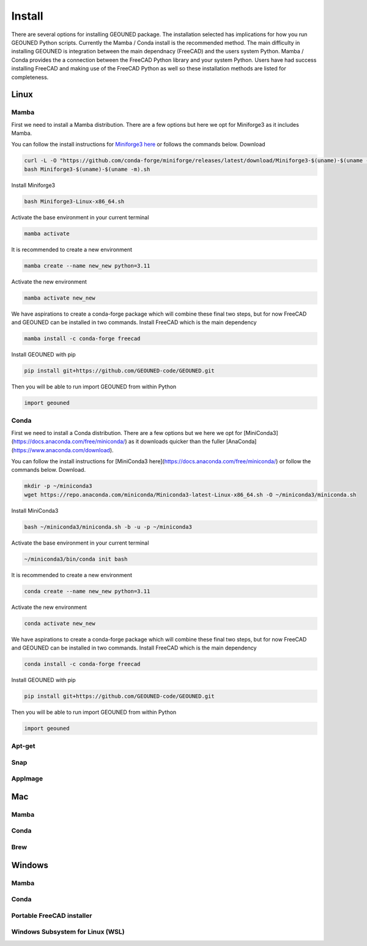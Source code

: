 Install
=======

There are several options for installing GEOUNED package.
The installation selected has implications for how you run GEOUNED Python scripts.
Currently the Mamba / Conda install is the recommended method.
The main difficulty in installing GEOUNED is integration between the main dependnacy (FreeCAD) and the users system Python.
Mamba / Conda provides the a connection between the FreeCAD Python library and your system Python.
Users have had success installing FreeCAD and making use of the FreeCAD Python as well so these installation methods are listed for completeness.


Linux
-----

Mamba
~~~~~

First we need to install a Mamba distribution. There are a few options but here we opt for Miniforge3 as it includes Mamba.

You can follow the install instructions for `Miniforge3 here <https://github.com/conda-forge/miniforge>`_ or follows the commands below.
Download 

.. code-block:: sh

    curl -L -O "https://github.com/conda-forge/miniforge/releases/latest/download/Miniforge3-$(uname)-$(uname -m).sh"
    bash Miniforge3-$(uname)-$(uname -m).sh

Install Miniforge3

.. code-block:: sh

    bash Miniforge3-Linux-x86_64.sh


Activate the base environment in your current terminal

.. code-block:: sh

    mamba activate


It is recommended to create a new environment

.. code-block:: sh

    mamba create --name new_new python=3.11


Activate the new environment

.. code-block:: sh

    mamba activate new_new

We have aspirations to create a conda-forge package which will combine these final two steps, but for now FreeCAD and GEOUNED can be installed in two commands.
Install FreeCAD which is the main dependency

.. code-block:: sh

    mamba install -c conda-forge freecad


Install GEOUNED with pip

.. code-block:: sh

    pip install git+https://github.com/GEOUNED-code/GEOUNED.git

Then you will be able to run import GEOUNED from within Python

.. code-block:: python

    import geouned

Conda
~~~~~

First we need to install a Conda distribution. There are a few options but we here we opt for [MiniConda3](https://docs.anaconda.com/free/miniconda/) as it downloads quicker than the fuller [AnaConda](https://www.anaconda.com/download).

You can follow the install instructions for [MiniConda3 here](https://docs.anaconda.com/free/miniconda/) or follow the commands below.
Download.

.. code-block:: sh

    mkdir -p ~/miniconda3
    wget https://repo.anaconda.com/miniconda/Miniconda3-latest-Linux-x86_64.sh -O ~/miniconda3/miniconda.sh

Install MiniConda3

.. code-block:: sh

    bash ~/miniconda3/miniconda.sh -b -u -p ~/miniconda3


Activate the base environment in your current terminal

.. code-block:: sh

    ~/miniconda3/bin/conda init bash


It is recommended to create a new environment

.. code-block:: sh

    conda create --name new_new python=3.11


Activate the new environment

.. code-block:: sh

    conda activate new_new

We have aspirations to create a conda-forge package which will combine these final two steps, but for now FreeCAD and GEOUNED can be installed in two commands.
Install FreeCAD which is the main dependency

.. code-block:: sh

    conda install -c conda-forge freecad


Install GEOUNED with pip

.. code-block:: sh

    pip install git+https://github.com/GEOUNED-code/GEOUNED.git

Then you will be able to run import GEOUNED from within Python

.. code-block:: python

    import geouned

Apt-get
~~~~~~~

Snap
~~~~

AppImage
~~~~~~~~

Mac
---


Mamba
~~~~~

Conda
~~~~~

Brew
~~~~


Windows
-------

Mamba
~~~~~

Conda
~~~~~

Portable FreeCAD installer
~~~~~~~~~~~~~~~~~~~~~~~~~~

Windows Subsystem for Linux (WSL)
~~~~~~~~~~~~~~~~~~~~~~~~~~~~~~~~~

